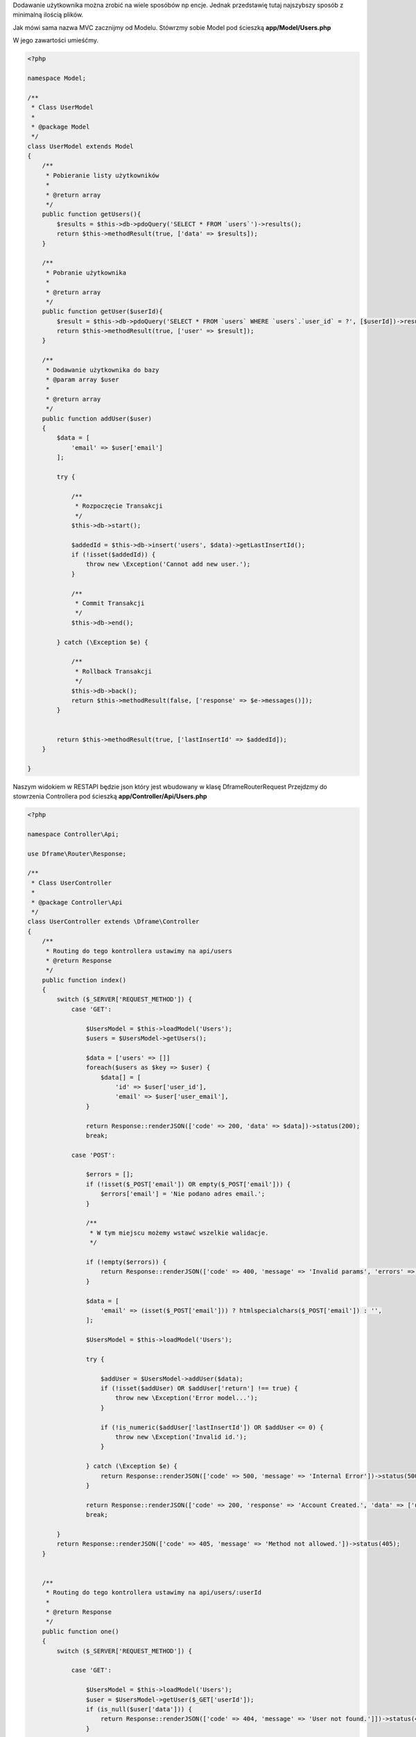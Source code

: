 .. title:: Proste Rest Api - Dframeframework.com

.. meta::
    :description: Dodawanie użytkownika można zrobić na wiele sposóbów np encje. Jednak przedstawię tutaj najszybszy sposób z minimalną ilością plików.
    :keywords: dframe, router, routing, urls, url, restapi, htaccess, routes, php7, dframeframework, dodawanie użytkownika  


Dodawanie użytkownika można zrobić na wiele sposóbów np encje. Jednak przedstawię tutaj najszybszy sposób z minimalną ilością plików.

Jak mówi sama nazwa MVC zacznijmy od Modelu.
Stówrzmy sobie Model pod ścieszką **app/Model/Users.php**

W jego zawartości umieśćmy.

.. code-block:: php

 <?php
 
 namespace Model;
 
 /**
  * Class UserModel
  *
  * @package Model
  */
 class UserModel extends Model
 {
     /**
      * Pobieranie listy użytkowników
      *
      * @return array
      */
     public function getUsers(){
         $results = $this->db->pdoQuery('SELECT * FROM `users`')->results();
         return $this->methodResult(true, ['data' => $results]);
     }
     
     /**
      * Pobranie użytkownika
      *
      * @return array
      */
     public function getUser($userId){
         $result = $this->db->pdoQuery('SELECT * FROM `users` WHERE `users`.`user_id` = ?', [$userId])->result();
         return $this->methodResult(true, ['user' => $result]);
     }
     
     /** 
      * Dodawanie użytkownika do bazy
      * @param array $user
      *
      * @return array
      */
     public function addUser($user)
     {
         $data = [
             'email' => $user['email']
         ];
 
         try {
             
             /**
              * Rozpoczęcie Transakcji
              */
             $this->db->start();
 
             $addedId = $this->db->insert('users', $data)->getLastInsertId();
             if (!isset($addedId)) {
                 throw new \Exception('Cannot add new user.');
             }
 
             /**
              * Commit Transakcji
              */
             $this->db->end();
 
         } catch (\Exception $e) {
 
             /**
              * Rollback Transakcji
              */
             $this->db->back();
             return $this->methodResult(false, ['response' => $e->messages()]);
         }
 
 
         return $this->methodResult(true, ['lastInsertId' => $addedId]);
     }
 
 }

Naszym widokiem w RESTAPI będzie json który jest wbudowany w klasę Dframe\Router\Request
Przejdzmy do stowrzenia Controllera pod ścieszką **app/Controller/Api/Users.php**

.. code-block:: php

 <?php
 
 namespace Controller\Api;
 
 use Dframe\Router\Response;
 
 /**
  * Class UserController
  *
  * @package Controller\Api
  */
 class UserController extends \Dframe\Controller
 {
     /**
      * Routing do tego kontrollera ustawimy na api/users
      * @return Response
      */
     public function index()
     {
         switch ($_SERVER['REQUEST_METHOD']) {
             case 'GET':

                 $UsersModel = $this->loadModel('Users');
                 $users = $UsersModel->getUsers();
                 
                 $data = ['users' => []]
                 foreach($users as $key => $user) {
                     $data[] = [
                         'id' => $user['user_id'],
                         'email' => $user['user_email'],
                 }
                 
                 return Response::renderJSON(['code' => 200, 'data' => $data])->status(200);
                 break;
 
             case 'POST':
 
                 $errors = [];
                 if (!isset($_POST['email']) OR empty($_POST['email'])) {
                     $errors['email'] = 'Nie podano adres email.';
                 }
 
                 /**
                  * W tym miejscu możemy wstawć wszelkie walidacje.
                  */
 
                 if (!empty($errors)) {
                     return Response::renderJSON(['code' => 400, 'message' => 'Invalid params', 'errors' => $errors])->status(400);
                 }
 
                 $data = [
                     'email' => (isset($_POST['email'])) ? htmlspecialchars($_POST['email']) : '',
                 ];
 
                 $UsersModel = $this->loadModel('Users');
 
                 try {
 
                     $addUser = $UsersModel->addUser($data);
                     if (!isset($addUser) OR $addUser['return'] !== true) {
                         throw new \Exception('Error model...');
                     }
 
                     if (!is_numeric($addUser['lastInsertId']) OR $addUser <= 0) {
                         throw new \Exception('Invalid id.');
                     }
 
                 } catch (\Exception $e) {
                     return Response::renderJSON(['code' => 500, 'message' => 'Internal Error'])->status(500);
                 }
 
                 return Response::renderJSON(['code' => 200, 'response' => 'Account Created.', 'data' => ['user' => ['id' => $addUser['lastInsertId']]]])->status(200);
                 break;
 
         }
         return Response::renderJSON(['code' => 405, 'message' => 'Method not allowed.'])->status(405);
     }
 
 
     /**
      * Routing do tego kontrollera ustawimy na api/users/:userId
      *
      * @return Response
      */
     public function one()
     {
         switch ($_SERVER['REQUEST_METHOD']) {
 
             case 'GET':

                 $UsersModel = $this->loadModel('Users');
                 $user = $UsersModel->getUser($_GET['userId']);
                 if (is_null($user['data'])) {
                     return Response::renderJSON(['code' => 404, 'message' => 'User not found.']])->status(404);
                 }
                 
                 $data = [
                     'user' => [
                         'id' => $user['user_id']
                         'email' => $user['user_email']
                     ]
                 ];
 
                 return Response::renderJSON(['code' => 200, 'data' => $data])->status(200);
                 break;
 
 
         }
         
         return Response::renderJSON(['code' => 405, 'message' => 'Method not allowed.'])->status(405);
     }
 
 }
 
Teraz już do poprawnego działania potrzebujemy tylko odpowiedniego Routingu.
W pliku **app/Config/router.php**, do naszego routingu musimy dodać odpowiednie adresowanie. 
 
.. code-block:: php
 
     'routes' => [
 
         /** ... */
         
         'api/users' => [
             'api/users',
             'task=api,users&action=index',
         ],
 
         'api/users/:userId' => [
             'api/users/[userId]/',
             'task=api,users&action=index',
             'userId' => '([0-9]+)',
         ]
 
     ]
 
   
